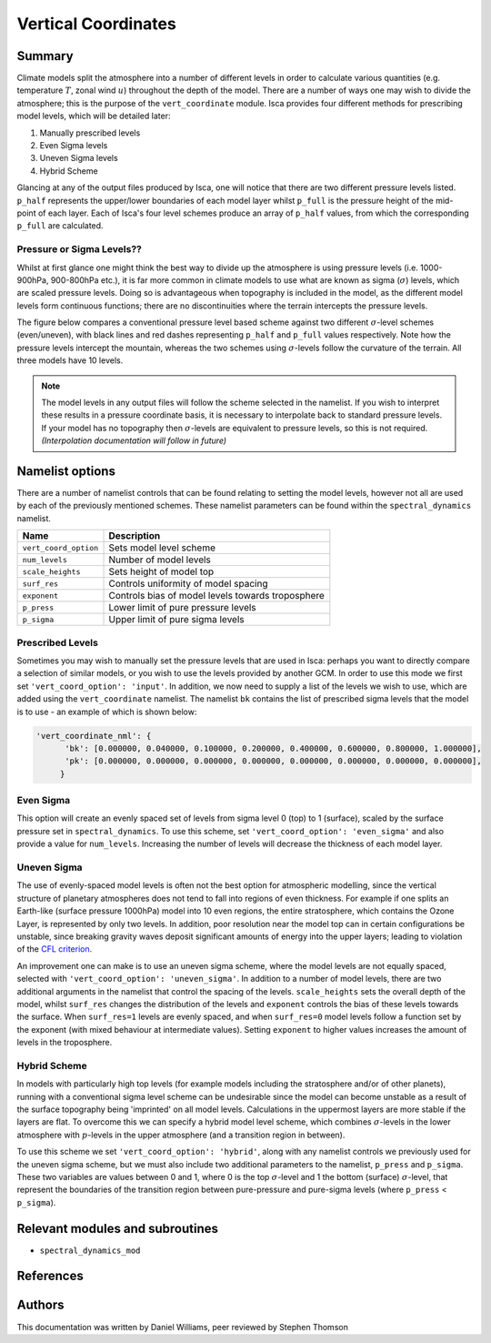 
Vertical Coordinates
====================

Summary
-------

Climate models split the atmosphere into a number of different levels in order to calculate various quantities (e.g. temperature :math:`T`, zonal wind :math:`u`) throughout the depth of the model. There are a number of ways one may wish to divide the atmosphere; this is the purpose of the ``vert_coordinate`` module. Isca provides four different methods for prescribing model levels, which will be detailed later:

1. Manually prescribed levels 
2. Even Sigma levels 
3. Uneven Sigma levels
4. Hybrid Scheme

Glancing at any of the output files produced by Isca, one will notice that there are two different pressure levels listed. ``p_half`` represents the upper/lower boundaries of each model layer whilst ``p_full`` is the pressure height of the mid-point of each layer. Each of Isca's four level schemes produce an array of ``p_half`` values, from which the corresponding ``p_full`` are calculated.


Pressure or Sigma Levels??
^^^^^^^^^^^^^^^^^^^^^^^^^^

Whilst at first glance one might think the best way to divide up the atmosphere is using pressure levels (i.e. 1000-900hPa, 900-800hPa etc.), it is far more common in climate models to use what are known as sigma (:math:`\sigma`) levels, which are scaled pressure levels. Doing so is advantageous when topography is included in the model, as the different model levels form continuous functions; there are no discontinuities where the terrain intercepts the pressure levels.

The figure below compares a conventional pressure level based scheme against two different :math:`\sigma`-level schemes (even/uneven), with black lines and red dashes representing ``p_half`` and ``p_full`` values respectively. Note how the pressure levels intercept the mountain, whereas the two schemes using :math:`\sigma`-levels follow the curvature of the terrain. All three models have 10 levels.


.. figure:: model_levels.png
   :scale: 100

.. note:: The model levels in any output files will follow the scheme selected in the namelist. If you wish to interpret these results in a pressure coordinate basis, it is necessary to interpolate back to standard pressure levels. If your model has no topography then :math:`\sigma`-levels are equivalent to pressure levels, so this is not required. *(Interpolation documentation will follow in future)*


Namelist options
---------------- 
There are a number of namelist controls that can be found relating to setting the model levels, however not all are used by each of the previously mentioned schemes. These namelist parameters can be found within the ``spectral_dynamics`` namelist. 

+---------------------+--------------------------------------------------+
| Name                | Description                                      |
+=====================+==================================================+
|``vert_coord_option``| Sets model level scheme                          |
+---------------------+--------------------------------------------------+
|``num_levels``       | Number of model levels                           |
+---------------------+--------------------------------------------------+
|``scale_heights``    | Sets height of model top                         |
+---------------------+--------------------------------------------------+
|``surf_res``         | Controls uniformity of model spacing             |
+---------------------+--------------------------------------------------+
|``exponent``         | Controls bias of model levels towards troposphere|
+---------------------+--------------------------------------------------+
|``p_press``          | Lower limit of pure pressure levels              |
+---------------------+--------------------------------------------------+
|``p_sigma``          | Upper limit of pure sigma levels                 |
+---------------------+--------------------------------------------------+

Prescribed Levels
^^^^^^^^^^^^^^^^^
Sometimes you may wish to manually set the pressure levels that are used in Isca: perhaps you want to directly compare a selection of similar models, or you wish to use the levels provided by another GCM. In order to use this mode we first set ``'vert_coord_option': 'input'``. In addition, we now need to supply a list of the levels we wish to use, which are added using the ``vert_coordinate`` namelist. The namelist ``bk`` contains the list of prescribed sigma levels that the model is to use - an example of which is shown below:

.. code-block:: python

  'vert_coordinate_nml': {
        'bk': [0.000000, 0.040000, 0.100000, 0.200000, 0.400000, 0.600000, 0.800000, 1.000000],
        'pk': [0.000000, 0.000000, 0.000000, 0.000000, 0.000000, 0.000000, 0.000000, 0.000000],
       }

Even Sigma
^^^^^^^^^^
This option will create an evenly spaced set of levels from sigma level 0 (top) to 1 (surface), scaled by the surface pressure set in ``spectral_dynamics``. To use this scheme, set ``'vert_coord_option': 'even_sigma'`` and also provide a value for ``num_levels``. Increasing the number of levels will decrease the thickness of each model layer.

Uneven Sigma
^^^^^^^^^^^^
The use of evenly-spaced model levels is often not the best option for atmospheric modelling, since the vertical structure of planetary atmospheres does not tend to fall into regions of even thickness. For example if one splits an Earth-like (surface pressure 1000hPa) model into 10 even regions, the entire stratosphere, which contains the Ozone Layer, is represented by only two levels. In addition, poor resolution near the model top can in certain configurations be unstable, since breaking gravity waves deposit significant amounts of energy into the upper layers; leading to violation of the `CFL criterion <https://en.wikipedia.org/wiki/Courant%E2%80%93Friedrichs%E2%80%93Lewy_condition>`_. 

An improvement one can make is to use an uneven sigma scheme, where the model levels are not equally spaced, selected with ``'vert_coord_option': 'uneven_sigma'``. In addition to a number of model levels, there are two additional arguments in the namelist that control the spacing of the levels. ``scale_heights`` sets the overall depth of the model, whilst ``surf_res`` changes the distribution of the levels and ``exponent`` controls the bias of these levels towards the surface. When ``surf_res=1`` levels are evenly spaced, and when ``surf_res=0`` model levels follow a function set by the exponent (with mixed behaviour at intermediate values). Setting ``exponent`` to higher values increases the amount of levels in the troposphere.

Hybrid Scheme
^^^^^^^^^^^^^
In models with particularly high top levels (for example models including the stratosphere and/or of other planets), running with a conventional sigma level scheme can be undesirable since the model can become unstable as a result of the surface topography being 'imprinted' on all model levels.  Calculations in the uppermost layers are more stable if the layers are flat. To overcome this we can specify a hybrid model level scheme, which combines :math:`\sigma`-levels in the lower atmosphere with :math:`p`-levels in the upper atmosphere (and a transition region in between). 

To use this scheme we set ``'vert_coord_option': 'hybrid'``, along with any namelist controls we previously used for the uneven sigma scheme, but we must also include two additional parameters to the namelist, ``p_press`` and ``p_sigma``. These two variables are values between 0 and 1, where 0 is the top :math:`\sigma`-level and 1 the bottom (surface) :math:`\sigma`-level, that represent the boundaries of the transition region between pure-pressure and pure-sigma levels (where ``p_press`` < ``p_sigma``).


Relevant modules and subroutines
--------------------------------

- ``spectral_dynamics_mod``


References
----------


Authors
-------
This documentation was written by Daniel Williams, peer reviewed by Stephen Thomson
